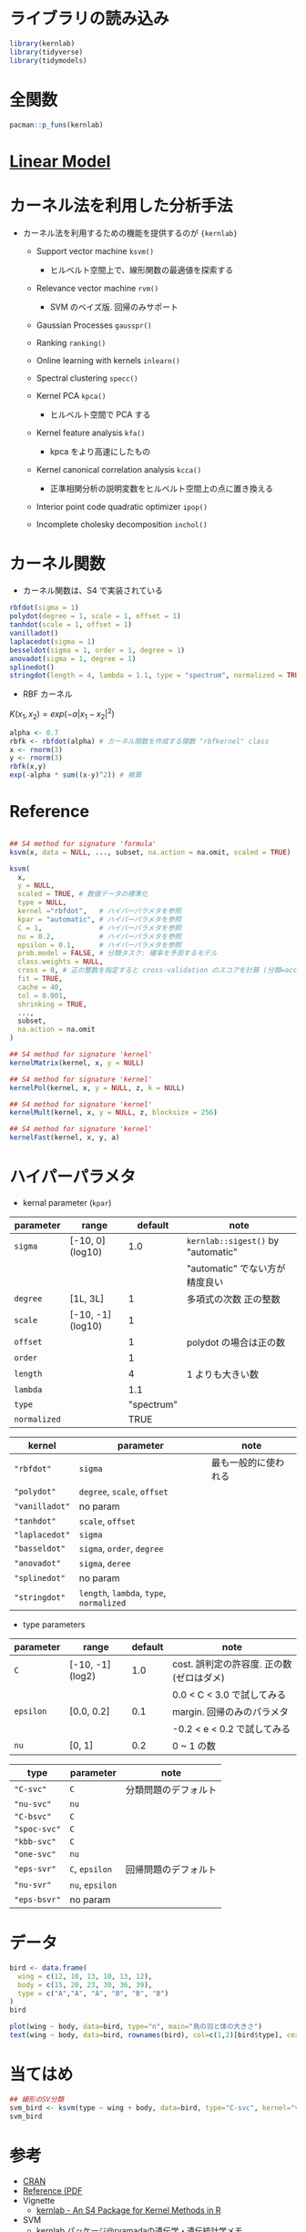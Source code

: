 #+STARTUP: folded indent inlineimages latexpreview
#+PROPERTY: header-args:R :session *R:kernlab* :results output :width 640 :height 480 :colnames yes

* ライブラリの読み込み
  
#+begin_src R :results silent
library(kernlab)
library(tidyverse)
library(tidymodels)
#+end_src

* 全関数

#+begin_src R
pacman::p_funs(kernlab)
#+end_src

#+RESULTS:
#+begin_example
  [1] ".__C__anovakernel"             ".__C__besselkernel"           
  [3] ".__C__csi"                     ".__C__fourierkernel"          
  [5] ".__C__gausspr"                 ".__C__inchol"                 
  [7] ".__C__ipop"                    ".__C__kcca"                   
  [9] ".__C__kernel"                  ".__C__kernelMatrix"           
 [11] ".__C__kfa"                     ".__C__kfunction"              
 [13] ".__C__kha"                     ".__C__kmmd"                   
 [15] ".__C__kpca"                    ".__C__kqr"                    
 [17] ".__C__ksvm"                    ".__C__laplacekernel"          
 [19] ".__C__lssvm"                   ".__C__onlearn"                
 [21] ".__C__polykernel"              ".__C__ranking"                
 [23] ".__C__rbfkernel"               ".__C__rvm"                    
 [25] ".__C__specc"                   ".__C__splinekernel"           
 [27] ".__C__stringkernel"            ".__C__tanhkernel"             
 [29] ".__C__vanillakernel"           ".__T__[:base"                 
 [31] ".__T__[[<-:base"               ".__T__[<-:base"               
 [33] ".__T__$:base"                  ".__T__$<-:base"               
 [35] ".__T__alpha:kernlab"           ".__T__alphaindex:kernlab"     
 [37] ".__T__as.kernelMatrix:kernlab" ".__T__Asymbound:kernlab"      
 [39] ".__T__AsympH0:kernlab"         ".__T__b:kernlab"              
 [41] ".__T__buffer:kernlab"          ".__T__centers:kernlab"        
 [43] ".__T__coef:stats"              ".__T__convergence:kernlab"    
 [45] ".__T__cross:kernlab"           ".__T__csi:kernlab"            
 [47] ".__T__diagresidues:kernlab"    ".__T__dual:kernlab"           
 [49] ".__T__edgegraph:kernlab"       ".__T__eig:kernlab"            
 [51] ".__T__error:kernlab"           ".__T__fitted:stats"           
 [53] ".__T__gausspr:kernlab"         ".__T__H0:kernlab"             
 [55] ".__T__how:kernlab"             ".__T__inchol:kernlab"         
 [57] ".__T__inlearn:kernlab"         ".__T__ipop:kernlab"           
 [59] ".__T__kcall:kernlab"           ".__T__kcca:kernlab"           
 [61] ".__T__kcor:kernlab"            ".__T__kernelf:kernlab"        
 [63] ".__T__kernelFast:kernlab"      ".__T__kernelMatrix:kernlab"   
 [65] ".__T__kernelMult:kernlab"      ".__T__kernelPol:kernlab"      
 [67] ".__T__kfa:kernlab"             ".__T__kha:kernlab"            
 [69] ".__T__kkmeans:kernlab"         ".__T__kmmd:kernlab"           
 [71] ".__T__kpar:kernlab"            ".__T__kpca:kernlab"           
 [73] ".__T__kqr:kernlab"             ".__T__ksvm:kernlab"           
 [75] ".__T__lev:kernlab"             ".__T__lssvm:kernlab"          
 [77] ".__T__maxresiduals:kernlab"    ".__T__mlike:kernlab"          
 [79] ".__T__mmdstats:kernlab"        ".__T__nSV:kernlab"            
 [81] ".__T__nvar:kernlab"            ".__T__obj:kernlab"            
 [83] ".__T__onlearn:kernlab"         ".__T__param:kernlab"          
 [85] ".__T__pcv:kernlab"             ".__T__pivots:kernlab"         
 [87] ".__T__plot:graphics"           ".__T__predgain:kernlab"       
 [89] ".__T__predict:stats"           ".__T__primal:kernlab"         
 [91] ".__T__prior:kernlab"           ".__T__prob.model:kernlab"     
 [93] ".__T__Q:kernlab"               ".__T__R:kernlab"              
 [95] ".__T__Radbound:kernlab"        ".__T__ranking:kernlab"        
 [97] ".__T__rho:kernlab"             ".__T__rotated:kernlab"        
 [99] ".__T__RVindex:kernlab"         ".__T__rvm:kernlab"            
[101] ".__T__scaling:kernlab"         ".__T__show:methods"           
[103] ".__T__sigest:kernlab"          ".__T__size:kernlab"           
[105] ".__T__specc:kernlab"           ".__T__SVindex:kernlab"        
[107] ".__T__truegain:kernlab"        ".__T__type:kernlab"           
[109] ".__T__withinss:kernlab"        ".__T__xcoef:kernlab"          
[111] ".__T__xmatrix:kernlab"         ".__T__ycoef:kernlab"          
[113] ".__T__ymatrix:kernlab"         "alpha"                        
[115] "alphaindex"                    "anovadot"                     
[117] "as.kernelMatrix"               "Asymbound"                    
[119] "AsympH0"                       "b"                            
[121] "besseldot"                     "buffer"                       
[123] "centers"                       "coef"                         
[125] "convergence"                   "couple"                       
[127] "cross"                         "csi"                          
[129] "diagresidues"                  "dual"                         
[131] "edgegraph"                     "eig"                          
[133] "error"                         "fitted"                       
[135] "gausspr"                       "H0"                           
[137] "how"                           "inchol"                       
[139] "inlearn"                       "ipop"                         
[141] "kcall"                         "kcca"                         
[143] "kcor"                          "kernelf"                      
[145] "kernelFast"                    "kernelMatrix"                 
[147] "kernelMult"                    "kernelPol"                    
[149] "kfa"                           "kha"                          
[151] "kkmeans"                       "kmmd"                         
[153] "kpar"                          "kpca"                         
[155] "kqr"                           "ksvm"                         
[157] "laplacedot"                    "lev"                          
[159] "lssvm"                         "maxresiduals"                 
[161] "mlike"                         "mmdstats"                     
[163] "nSV"                           "nvar"                         
[165] "obj"                           "onlearn"                      
[167] "param"                         "pcv"                          
[169] "pivots"                        "plot"                         
[171] "polydot"                       "predgain"                     
[173] "predict"                       "primal"                       
[175] "prior"                         "prob.model"                   
[177] "Q"                             "R"                            
[179] "Radbound"                      "ranking"                      
[181] "rbfdot"                        "rho"                          
[183] "rotated"                       "RVindex"                      
[185] "rvm"                           "scaling"                      
[187] "show"                          "sigest"                       
[189] "size"                          "specc"                        
[191] "splinedot"                     "stringdot"                    
[193] "SVindex"                       "tanhdot"                      
[195] "truegain"                      "type"                         
[197] "vanilladot"                    "withinss"                     
[199] "xcoef"                         "xmatrix"                      
[201] "ycoef"                         "ymatrix"
#+end_example

* [[file:../general/linear_model.org][Linear Model]]
* カーネル法を利用した分析手法

- カーネル法を利用するための機能を提供するのが ={kernlab}=
  - Support vector machine =ksvm()=
    - ヒルベルト空間上で、線形関数の最適値を探索する

  - Relevance vector machine =rvm()=
    - SVM のベイズ版. 回帰のみサポート

  - Gaussian Processes =gausspr()=

  - Ranking =ranking()=

  - Online learning with kernels =inlearn()=

  - Spectral clustering =specc()=

  - Kernel PCA =kpca()=
    - ヒルベルト空間で PCA する

  - Kernel feature analysis =kfa()=
    - kpca をより高速にしたもの

  - Kernel canonical correlation analysis =kcca()=
    - 正準相関分析の説明変数をヒルベルト空間上の点に置き換える

  - Interior point code quadratic optimizer =ipop()=

  - Incomplete cholesky decomposition =inchol()=

* カーネル関数

- カーネル関数は、S4 で実装されている

#+begin_src R :results silent
rbfdot(sigma = 1)
polydot(degree = 1, scale = 1, offset = 1)
tanhdot(scale = 1, offset = 1)
vanilladot()
laplacedot(sigma = 1)
besseldot(sigma = 1, order = 1, degree = 1)
anovadot(sigma = 1, degree = 1)
splinedot()
stringdot(length = 4, lambda = 1.1, type = "spectrum", normalized = TRUE)
#+end_src

- RBF カーネル

$K(x_1, x_2) = exp(-\alpha|x_1 - x_2|^2)$

#+begin_src R
alpha <- 0.7
rbfk <- rbfdot(alpha) # カーネル関数を作成する関数 "rbfkernel" class
x <- rnorm(3)
y <- rnorm(3)
rbfk(x,y)
exp(-alpha * sum((x-y)^2)) # 検算
#+end_src

#+RESULTS:
: 
:             [,1]
: [1,] 0.004263108
: 
: [1] 0.004263108

* Reference

#+begin_src R :results silent

## S4 method for signature 'formula'
ksvm(x, data = NULL, ..., subset, na.action = na.omit, scaled = TRUE)

ksvm(
  x,
  y = NULL,
  scaled = TRUE, # 数値データの標準化
  type = NULL,
  kernel ="rbfdot",   # ハイパーパラメタを参照
  kpar = "automatic", # ハイパーパラメタを参照
  C = 1,              # ハイパーパラメタを参照
  nu = 0.2,           # ハイパーパラメタを参照
  epsilon = 0.1,      # ハイパーパラメタを参照
  prob.model = FALSE, # 分類タスク: 確率を予測するモデル
  class.weights = NULL,
  cross = 0, # 正の整数を指定すると cross-validation のスコアを計算 (分類=acc/error, 回帰=mse)
  fit = TRUE,
  cache = 40,
  tol = 0.001,
  shrinking = TRUE,
  ..., 
  subset,
  na.action = na.omit
)

## S4 method for signature 'kernel'
kernelMatrix(kernel, x, y = NULL)

## S4 method for signature 'kernel'
kernelPol(kernel, x, y = NULL, z, k = NULL)

## S4 method for signature 'kernel'
kernelMult(kernel, x, y = NULL, z, blocksize = 256)

## S4 method for signature 'kernel'
kernelFast(kernel, x, y, a)
#+end_src

* ハイパーパラメタ

- kernal parameter (=kpar=)
|------------+-------------------+------------+----------------------------------|
| parameter  | range             |    default | note                             |
|------------+-------------------+------------+----------------------------------|
| =sigma=      | [-10, 0] (log10)  |        1.0 | =kernlab::sigest()= by "automatic" |
|            |                   |            | "automatic" でない方が精度良い   |
| =degree=     | [1L, 3L]          |          1 | 多項式の次数 正の整数            |
| =scale=      | [-10, -1] (log10) |          1 |                                  |
| =offset=     |                   |          1 | polydot の場合は正の数           |
| =order=      |                   |          1 |                                  |
| =length=     |                   |          4 | 1 よりも大きい数                  |
| =lambda=     |                   |        1.1 |                                  |
| =type=       |                   | "spectrum" |                                  |
| =normalized= |                   |       TRUE |                                  |
|------------+-------------------+------------+----------------------------------|

|--------------+----------------------------------+----------------------|
| kernel       | parameter                        | note                 |
|--------------+----------------------------------+----------------------|
| ="rbfdot"=     | =sigma=                            | 最も一般的に使われる |
| ="polydot"=    | =degree=, =scale=, =offset=            |                      |
| ="vanilladot"= | no param                         |                      |
| ="tanhdot"=    | =scale=, =offset=                    |                      |
| ="laplacedot"= | =sigma=                            |                      |
| ="basseldot"=  | =sigma=, =order=, =degree=             |                      |
| ="anovadot"=   | =sigma=, =deree=                     |                      |
| ="splinedot"=  | no param                         |                      |
| ="stringdot"=  | =length=, =lambda=, =type=, =normalized= |                      |
|--------------+----------------------------------+----------------------|

- type parameters
|-----------+------------------+---------+-------------------------------------------|
| parameter | range            | default | note                                      |
|-----------+------------------+---------+-------------------------------------------|
| =C=         | [-10, -1] (log2) |     1.0 | cost. 誤判定の許容度. 正の数 (ゼロはダメ) |
|           |                  |         | 0.0 < C < 3.0 で試してみる                |
| =epsilon=   | [0.0, 0.2]       |     0.1 | margin. 回帰のみのパラメタ                |
|           |                  |         | -0.2 < e < 0.2 で試してみる               |
| =nu=        | [0, 1]           |     0.2 | 0 ~ 1 の数                                |
|-----------+------------------+---------+-------------------------------------------|

|------------+-------------+----------------------|
| type       | parameter   | note                 |
|------------+-------------+----------------------|
| ="C-svc"=    | =C=           | 分類問題のデフォルト |
| ="nu-svc"=   | =nu=          |                      |
| ="C-bsvc"=   | =C=           |                      |
| ="spoc-svc"= | =C=           |                      |
| ="kbb-svc"=  | =C=           |                      |
|------------+-------------+----------------------|
| ="one-svc"=  | =nu=          |                      |
|------------+-------------+----------------------|
| ="eps-svr"=  | =C=, =epsilon=  | 回帰問題のデフォルト |
| ="nu-svr"=   | =nu=, =epsilon= |                      |
| ="eps-bsvr"= | no param    |                      |
|------------+-------------+----------------------|
  
* データ

#+begin_src R :results value
bird <- data.frame(
  wing = c(12, 10, 13, 10, 13, 12),
  body = c(15, 20, 23, 30, 36, 39),
  type = c("A","A", "A", "B", "B", "B")
)
bird
#+end_src

#+RESULTS:
| wing | body | type |
|------+------+------|
|   12 |   15 | A    |
|   10 |   20 | A    |
|   13 |   23 | A    |
|   10 |   30 | B    |
|   13 |   36 | B    |
|   12 |   39 | B    |

#+begin_src R :results output graphics file :file (my/get-babel-file)
plot(wing ~ body, data=bird, type="n", main="鳥の羽と体の大きさ")
text(wing ~ body, data=bird, rownames(bird), col=c(1,2)[bird$type], cex=2)
#+end_src

#+RESULTS:
[[file:/home/shun/Dropbox/memo/img/babel/fig-rzey1e.png]]

* 当てはめ

#+begin_src R
## 線形のSV分類
svm_bird <- ksvm(type ~ wing + body, data=bird, type="C-svc", kernel="vanilladot")
svm_bird
#+end_src

#+RESULTS:
#+begin_example

 Setting default kernel parameters

Support Vector Machine object of class "ksvm" 

SV type: C-svc  (classification) 
 parameter : cost C = 1 

Linear (vanilla) kernel function. 

Number of Support Vectors : 4 

Objective Function Value : -1.5318 
Training error : 0
#+end_example

* 参考

- [[https://cran.r-project.org/web/packages/kernlab/index.html][CRAN]]
- [[https://cran.r-project.org/web/packages/kernlab/kernlab.pdf][Reference (PDF]]
- Vignette
  - [[https://cran.r-project.org/web/packages/kernlab/vignettes/kernlab.pdf][kernlab - An S4 Package for Kernel Methods in R]]

- SVM
  - [[http://ryamada22.hatenablog.jp/entry/20180109/1515282861][kernlab パッケージ@ryamadaの遺伝学・遺伝統計学メモ]]
